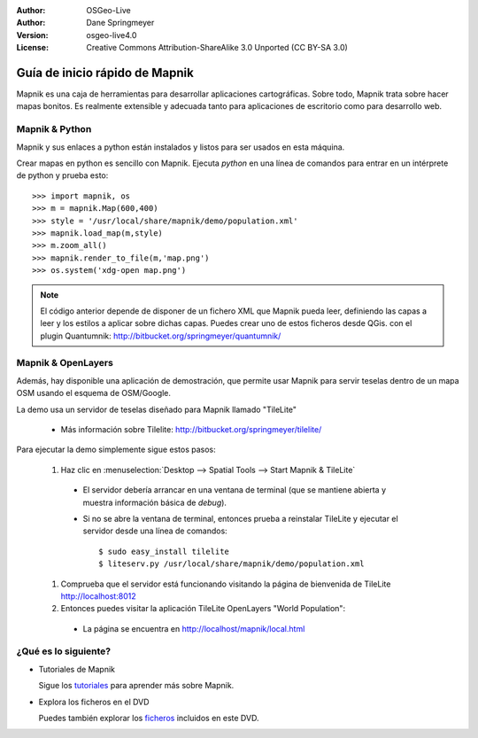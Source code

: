 :Author: OSGeo-Live
:Author: Dane Springmeyer
:Version: osgeo-live4.0
:License: Creative Commons Attribution-ShareAlike 3.0 Unported  (CC BY-SA 3.0)

.. image:: ../../images/project_logos/logo-mapnik.png
  :scale: 80 %
  :alt: project logo
  :align: right

Guía de inicio rápido de Mapnik 
~~~~~~~~~~~~~~~~~~~~~~~~~~~~~~~~~~~~~~~~~~~~~~~~~~~~~~~~~~~~~~~~~~~~~~~~~~~~~~~~

Mapnik es una caja de herramientas para desarrollar aplicaciones cartográficas. Sobre todo, Mapnik trata sobre hacer mapas bonitos. Es realmente extensible y adecuada tanto para aplicaciones de escritorio como para desarrollo web.


Mapnik & Python
--------------------------------------------------------------------------------

Mapnik y sus enlaces a python están instalados y listos para ser usados en esta máquina.

Crear mapas en python es sencillo con Mapnik. Ejecuta `python` en una línea de comandos para entrar en un intérprete de python y prueba esto::

    >>> import mapnik, os
    >>> m = mapnik.Map(600,400)
    >>> style = '/usr/local/share/mapnik/demo/population.xml'
    >>> mapnik.load_map(m,style)
    >>> m.zoom_all()
    >>> mapnik.render_to_file(m,'map.png')
    >>> os.system('xdg-open map.png')


.. note::
    
      El código anterior depende de disponer de un fichero XML que Mapnik pueda leer, definiendo las capas
      a leer y los estilos a aplicar sobre dichas capas. Puedes crear uno de estos ficheros desde QGis.
      con el plugin Quantumnik: http://bitbucket.org/springmeyer/quantumnik/


Mapnik & OpenLayers
--------------------------------------------------------------------------------

Además, hay disponible una aplicación de demostración, que permite usar Mapnik para servir teselas dentro de un mapa OSM usando el esquema de OSM/Google.

La demo usa un servidor de teselas diseñado para Mapnik llamado "TileLite"

  * Más información sobre Tilelite: http://bitbucket.org/springmeyer/tilelite/

Para ejecutar la demo simplemente sigue estos pasos:

  #. Haz clic en :menuselection:`Desktop --> Spatial Tools --> Start Mapnik & TileLite`

    * El servidor debería arrancar en una ventana de terminal (que se mantiene abierta y muestra información básica de *debug*).
        
    * Si no se abre la ventana de terminal, entonces prueba a reinstalar TileLite y ejecutar el servidor desde una línea de comandos::
      
        $ sudo easy_install tilelite
        $ liteserv.py /usr/local/share/mapnik/demo/population.xml


  #. Comprueba que el servidor está funcionando visitando la página de bienvenida de TileLite http://localhost:8012

  #. Entonces puedes visitar la aplicación TileLite OpenLayers "World Population":
    
    * La página se encuentra en `http://localhost/mapnik/local.html <../../mapnik/local.html>`_


¿Qué es lo siguiente?
--------------------------------------------------------------------------------

* Tutoriales de Mapnik

  Sigue los tutoriales_ para aprender más sobre Mapnik.

.. _tutoriales: http://trac.mapnik.org/wiki/MapnikTutorials

* Explora los ficheros en el DVD

  Puedes también explorar los ficheros_ incluidos en este DVD.

.. _ficheros: file:///usr/local/share/mapnik/
